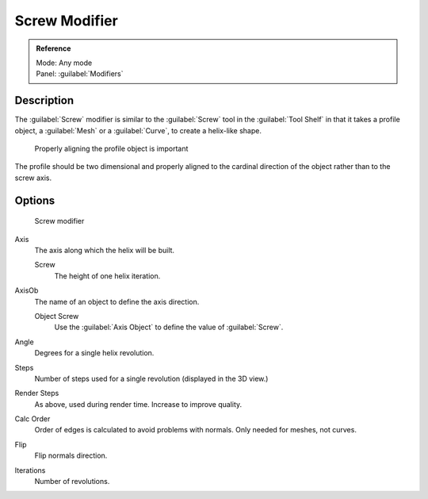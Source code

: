 
Screw Modifier
**************

.. admonition:: Reference
   :class: refbox

   | Mode:     Any mode
   | Panel:    :guilabel:`Modifiers`


Description
===========

The :guilabel:`Screw` modifier is similar to the :guilabel:`Screw` tool in the :guilabel:`Tool
Shelf` in that it takes a profile object, a :guilabel:`Mesh` or a :guilabel:`Curve`,
to create a helix-like shape.


.. figure:: /images/25-Manual-Modifiers-Screw-align.jpg
   :width: 600px
   :figwidth: 600px

   Properly aligning the profile object is important


The profile should be two dimensional and properly aligned to the cardinal direction of the
object rather than to the screw axis.


Options
=======

.. figure:: /images/25-Manual-Modifiers-Screw.jpg

   Screw modifier


Axis
   The axis along which the helix will be built.

   Screw
      The height of one helix iteration.
AxisOb
   The name of an object to define the axis direction.

   Object Screw
      Use the :guilabel:`Axis Object` to define the value of :guilabel:`Screw`.
Angle
   Degrees for a single helix revolution.
Steps
   Number of steps used for a single revolution (displayed in the 3D view.)
Render Steps
   As above, used during render time.  Increase to improve quality.
Calc Order
   Order of edges is calculated to avoid problems with normals.  Only needed for meshes, not curves.
Flip
   Flip normals direction.
Iterations
   Number of revolutions.


